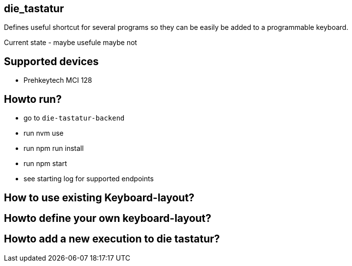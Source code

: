 == die_tastatur

Defines useful shortcut for several programs so they can be easily be added to a programmable keyboard.

Current state - maybe usefule maybe not

== Supported devices

* Prehkeytech MCI 128

== Howto run?

* go to `die-tastatur-backend`
* run nvm use
* run npm run install
* run npm start
* see starting log for supported endpoints

== How to use existing Keyboard-layout?

== Howto define your own keyboard-layout?

== Howto add a new execution to die tastatur?


